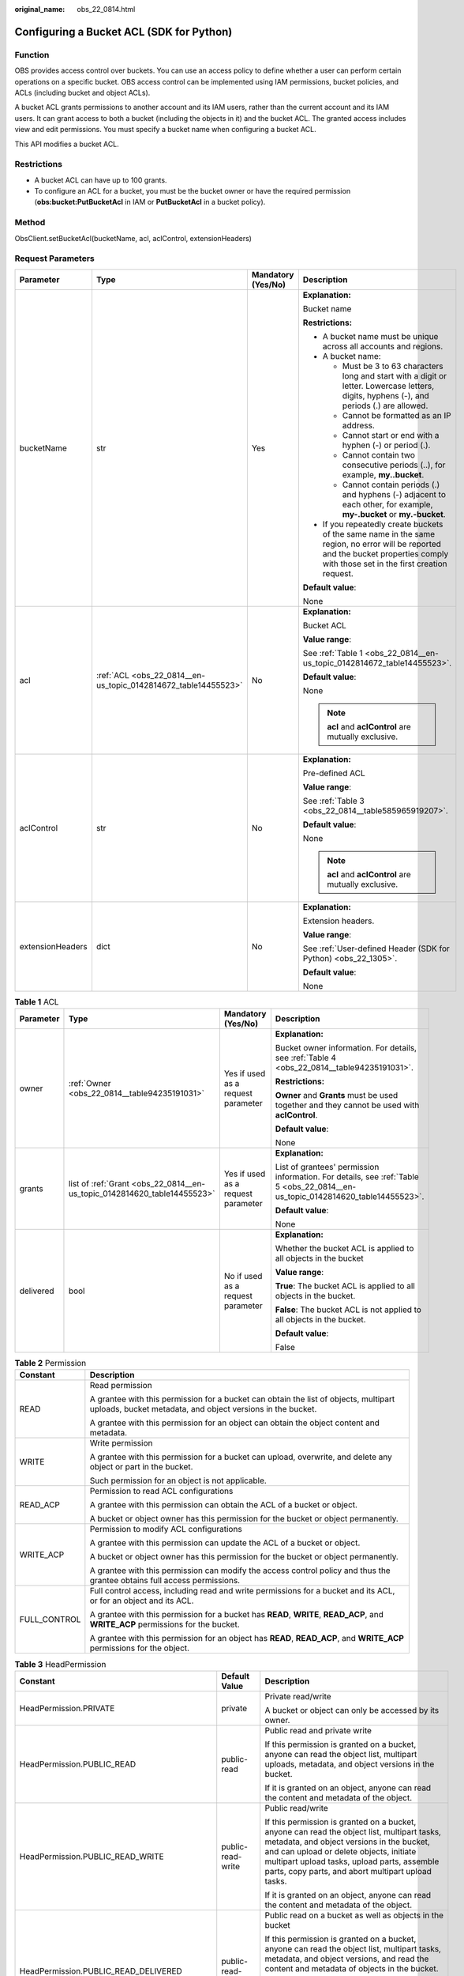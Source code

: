 :original_name: obs_22_0814.html

.. _obs_22_0814:

Configuring a Bucket ACL (SDK for Python)
=========================================

Function
--------

OBS provides access control over buckets. You can use an access policy to define whether a user can perform certain operations on a specific bucket. OBS access control can be implemented using IAM permissions, bucket policies, and ACLs (including bucket and object ACLs).

A bucket ACL grants permissions to another account and its IAM users, rather than the current account and its IAM users. It can grant access to both a bucket (including the objects in it) and the bucket ACL. The granted access includes view and edit permissions. You must specify a bucket name when configuring a bucket ACL.

This API modifies a bucket ACL.

Restrictions
------------

-  A bucket ACL can have up to 100 grants.
-  To configure an ACL for a bucket, you must be the bucket owner or have the required permission (**obs:bucket:PutBucketAcl** in IAM or **PutBucketAcl** in a bucket policy).

Method
------

ObsClient.setBucketAcl(bucketName, acl, aclControl, extensionHeaders)

Request Parameters
------------------

+------------------+----------------------------------------------------------------+--------------------+-----------------------------------------------------------------------------------------------------------------------------------------------------------------------------------+
| Parameter        | Type                                                           | Mandatory (Yes/No) | Description                                                                                                                                                                       |
+==================+================================================================+====================+===================================================================================================================================================================================+
| bucketName       | str                                                            | Yes                | **Explanation:**                                                                                                                                                                  |
|                  |                                                                |                    |                                                                                                                                                                                   |
|                  |                                                                |                    | Bucket name                                                                                                                                                                       |
|                  |                                                                |                    |                                                                                                                                                                                   |
|                  |                                                                |                    | **Restrictions:**                                                                                                                                                                 |
|                  |                                                                |                    |                                                                                                                                                                                   |
|                  |                                                                |                    | -  A bucket name must be unique across all accounts and regions.                                                                                                                  |
|                  |                                                                |                    | -  A bucket name:                                                                                                                                                                 |
|                  |                                                                |                    |                                                                                                                                                                                   |
|                  |                                                                |                    |    -  Must be 3 to 63 characters long and start with a digit or letter. Lowercase letters, digits, hyphens (-), and periods (.) are allowed.                                      |
|                  |                                                                |                    |    -  Cannot be formatted as an IP address.                                                                                                                                       |
|                  |                                                                |                    |    -  Cannot start or end with a hyphen (-) or period (.).                                                                                                                        |
|                  |                                                                |                    |    -  Cannot contain two consecutive periods (..), for example, **my..bucket**.                                                                                                   |
|                  |                                                                |                    |    -  Cannot contain periods (.) and hyphens (-) adjacent to each other, for example, **my-.bucket** or **my.-bucket**.                                                           |
|                  |                                                                |                    |                                                                                                                                                                                   |
|                  |                                                                |                    | -  If you repeatedly create buckets of the same name in the same region, no error will be reported and the bucket properties comply with those set in the first creation request. |
|                  |                                                                |                    |                                                                                                                                                                                   |
|                  |                                                                |                    | **Default value**:                                                                                                                                                                |
|                  |                                                                |                    |                                                                                                                                                                                   |
|                  |                                                                |                    | None                                                                                                                                                                              |
+------------------+----------------------------------------------------------------+--------------------+-----------------------------------------------------------------------------------------------------------------------------------------------------------------------------------+
| acl              | :ref:`ACL <obs_22_0814__en-us_topic_0142814672_table14455523>` | No                 | **Explanation:**                                                                                                                                                                  |
|                  |                                                                |                    |                                                                                                                                                                                   |
|                  |                                                                |                    | Bucket ACL                                                                                                                                                                        |
|                  |                                                                |                    |                                                                                                                                                                                   |
|                  |                                                                |                    | **Value range**:                                                                                                                                                                  |
|                  |                                                                |                    |                                                                                                                                                                                   |
|                  |                                                                |                    | See :ref:`Table 1 <obs_22_0814__en-us_topic_0142814672_table14455523>`.                                                                                                           |
|                  |                                                                |                    |                                                                                                                                                                                   |
|                  |                                                                |                    | **Default value**:                                                                                                                                                                |
|                  |                                                                |                    |                                                                                                                                                                                   |
|                  |                                                                |                    | None                                                                                                                                                                              |
|                  |                                                                |                    |                                                                                                                                                                                   |
|                  |                                                                |                    | .. note::                                                                                                                                                                         |
|                  |                                                                |                    |                                                                                                                                                                                   |
|                  |                                                                |                    |    **acl** and **aclControl** are mutually exclusive.                                                                                                                             |
+------------------+----------------------------------------------------------------+--------------------+-----------------------------------------------------------------------------------------------------------------------------------------------------------------------------------+
| aclControl       | str                                                            | No                 | **Explanation:**                                                                                                                                                                  |
|                  |                                                                |                    |                                                                                                                                                                                   |
|                  |                                                                |                    | Pre-defined ACL                                                                                                                                                                   |
|                  |                                                                |                    |                                                                                                                                                                                   |
|                  |                                                                |                    | **Value range**:                                                                                                                                                                  |
|                  |                                                                |                    |                                                                                                                                                                                   |
|                  |                                                                |                    | See :ref:`Table 3 <obs_22_0814__table585965919207>`.                                                                                                                              |
|                  |                                                                |                    |                                                                                                                                                                                   |
|                  |                                                                |                    | **Default value**:                                                                                                                                                                |
|                  |                                                                |                    |                                                                                                                                                                                   |
|                  |                                                                |                    | None                                                                                                                                                                              |
|                  |                                                                |                    |                                                                                                                                                                                   |
|                  |                                                                |                    | .. note::                                                                                                                                                                         |
|                  |                                                                |                    |                                                                                                                                                                                   |
|                  |                                                                |                    |    **acl** and **aclControl** are mutually exclusive.                                                                                                                             |
+------------------+----------------------------------------------------------------+--------------------+-----------------------------------------------------------------------------------------------------------------------------------------------------------------------------------+
| extensionHeaders | dict                                                           | No                 | **Explanation:**                                                                                                                                                                  |
|                  |                                                                |                    |                                                                                                                                                                                   |
|                  |                                                                |                    | Extension headers.                                                                                                                                                                |
|                  |                                                                |                    |                                                                                                                                                                                   |
|                  |                                                                |                    | **Value range**:                                                                                                                                                                  |
|                  |                                                                |                    |                                                                                                                                                                                   |
|                  |                                                                |                    | See :ref:`User-defined Header (SDK for Python) <obs_22_1305>`.                                                                                                                    |
|                  |                                                                |                    |                                                                                                                                                                                   |
|                  |                                                                |                    | **Default value**:                                                                                                                                                                |
|                  |                                                                |                    |                                                                                                                                                                                   |
|                  |                                                                |                    | None                                                                                                                                                                              |
+------------------+----------------------------------------------------------------+--------------------+-----------------------------------------------------------------------------------------------------------------------------------------------------------------------------------+

.. _obs_22_0814__en-us_topic_0142814672_table14455523:

.. table:: **Table 1** ACL

   +-----------------+--------------------------------------------------------------------------+------------------------------------+--------------------------------------------------------------------------------------------------------------------------------+
   | Parameter       | Type                                                                     | Mandatory (Yes/No)                 | Description                                                                                                                    |
   +=================+==========================================================================+====================================+================================================================================================================================+
   | owner           | :ref:`Owner <obs_22_0814__table94235191031>`                             | Yes if used as a request parameter | **Explanation:**                                                                                                               |
   |                 |                                                                          |                                    |                                                                                                                                |
   |                 |                                                                          |                                    | Bucket owner information. For details, see :ref:`Table 4 <obs_22_0814__table94235191031>`.                                     |
   |                 |                                                                          |                                    |                                                                                                                                |
   |                 |                                                                          |                                    | **Restrictions:**                                                                                                              |
   |                 |                                                                          |                                    |                                                                                                                                |
   |                 |                                                                          |                                    | **Owner** and **Grants** must be used together and they cannot be used with **aclControl**.                                    |
   |                 |                                                                          |                                    |                                                                                                                                |
   |                 |                                                                          |                                    | **Default value**:                                                                                                             |
   |                 |                                                                          |                                    |                                                                                                                                |
   |                 |                                                                          |                                    | None                                                                                                                           |
   +-----------------+--------------------------------------------------------------------------+------------------------------------+--------------------------------------------------------------------------------------------------------------------------------+
   | grants          | list of :ref:`Grant <obs_22_0814__en-us_topic_0142814620_table14455523>` | Yes if used as a request parameter | **Explanation:**                                                                                                               |
   |                 |                                                                          |                                    |                                                                                                                                |
   |                 |                                                                          |                                    | List of grantees' permission information. For details, see :ref:`Table 5 <obs_22_0814__en-us_topic_0142814620_table14455523>`. |
   |                 |                                                                          |                                    |                                                                                                                                |
   |                 |                                                                          |                                    | **Default value**:                                                                                                             |
   |                 |                                                                          |                                    |                                                                                                                                |
   |                 |                                                                          |                                    | None                                                                                                                           |
   +-----------------+--------------------------------------------------------------------------+------------------------------------+--------------------------------------------------------------------------------------------------------------------------------+
   | delivered       | bool                                                                     | No if used as a request parameter  | **Explanation:**                                                                                                               |
   |                 |                                                                          |                                    |                                                                                                                                |
   |                 |                                                                          |                                    | Whether the bucket ACL is applied to all objects in the bucket                                                                 |
   |                 |                                                                          |                                    |                                                                                                                                |
   |                 |                                                                          |                                    | **Value range**:                                                                                                               |
   |                 |                                                                          |                                    |                                                                                                                                |
   |                 |                                                                          |                                    | **True**: The bucket ACL is applied to all objects in the bucket.                                                              |
   |                 |                                                                          |                                    |                                                                                                                                |
   |                 |                                                                          |                                    | **False**: The bucket ACL is not applied to all objects in the bucket.                                                         |
   |                 |                                                                          |                                    |                                                                                                                                |
   |                 |                                                                          |                                    | **Default value**:                                                                                                             |
   |                 |                                                                          |                                    |                                                                                                                                |
   |                 |                                                                          |                                    | False                                                                                                                          |
   +-----------------+--------------------------------------------------------------------------+------------------------------------+--------------------------------------------------------------------------------------------------------------------------------+

.. _obs_22_0814__table82652733312:

.. table:: **Table 2** Permission

   +-----------------------------------+----------------------------------------------------------------------------------------------------------------------------------------------------+
   | Constant                          | Description                                                                                                                                        |
   +===================================+====================================================================================================================================================+
   | READ                              | Read permission                                                                                                                                    |
   |                                   |                                                                                                                                                    |
   |                                   | A grantee with this permission for a bucket can obtain the list of objects, multipart uploads, bucket metadata, and object versions in the bucket. |
   |                                   |                                                                                                                                                    |
   |                                   | A grantee with this permission for an object can obtain the object content and metadata.                                                           |
   +-----------------------------------+----------------------------------------------------------------------------------------------------------------------------------------------------+
   | WRITE                             | Write permission                                                                                                                                   |
   |                                   |                                                                                                                                                    |
   |                                   | A grantee with this permission for a bucket can upload, overwrite, and delete any object or part in the bucket.                                    |
   |                                   |                                                                                                                                                    |
   |                                   | Such permission for an object is not applicable.                                                                                                   |
   +-----------------------------------+----------------------------------------------------------------------------------------------------------------------------------------------------+
   | READ_ACP                          | Permission to read ACL configurations                                                                                                              |
   |                                   |                                                                                                                                                    |
   |                                   | A grantee with this permission can obtain the ACL of a bucket or object.                                                                           |
   |                                   |                                                                                                                                                    |
   |                                   | A bucket or object owner has this permission for the bucket or object permanently.                                                                 |
   +-----------------------------------+----------------------------------------------------------------------------------------------------------------------------------------------------+
   | WRITE_ACP                         | Permission to modify ACL configurations                                                                                                            |
   |                                   |                                                                                                                                                    |
   |                                   | A grantee with this permission can update the ACL of a bucket or object.                                                                           |
   |                                   |                                                                                                                                                    |
   |                                   | A bucket or object owner has this permission for the bucket or object permanently.                                                                 |
   |                                   |                                                                                                                                                    |
   |                                   | A grantee with this permission can modify the access control policy and thus the grantee obtains full access permissions.                          |
   +-----------------------------------+----------------------------------------------------------------------------------------------------------------------------------------------------+
   | FULL_CONTROL                      | Full control access, including read and write permissions for a bucket and its ACL, or for an object and its ACL.                                  |
   |                                   |                                                                                                                                                    |
   |                                   | A grantee with this permission for a bucket has **READ**, **WRITE**, **READ_ACP**, and **WRITE_ACP** permissions for the bucket.                   |
   |                                   |                                                                                                                                                    |
   |                                   | A grantee with this permission for an object has **READ**, **READ_ACP**, and **WRITE_ACP** permissions for the object.                             |
   +-----------------------------------+----------------------------------------------------------------------------------------------------------------------------------------------------+

.. _obs_22_0814__table585965919207:

.. table:: **Table 3** HeadPermission

   +--------------------------------------------+-----------------------------+------------------------------------------------------------------------------------------------------------------------------------------------------------------------------------------------------------------------------------------------------------------------------------------------------------------------------------------------------------------+
   | Constant                                   | Default Value               | Description                                                                                                                                                                                                                                                                                                                                                      |
   +============================================+=============================+==================================================================================================================================================================================================================================================================================================================================================================+
   | HeadPermission.PRIVATE                     | private                     | Private read/write                                                                                                                                                                                                                                                                                                                                               |
   |                                            |                             |                                                                                                                                                                                                                                                                                                                                                                  |
   |                                            |                             | A bucket or object can only be accessed by its owner.                                                                                                                                                                                                                                                                                                            |
   +--------------------------------------------+-----------------------------+------------------------------------------------------------------------------------------------------------------------------------------------------------------------------------------------------------------------------------------------------------------------------------------------------------------------------------------------------------------+
   | HeadPermission.PUBLIC_READ                 | public-read                 | Public read and private write                                                                                                                                                                                                                                                                                                                                    |
   |                                            |                             |                                                                                                                                                                                                                                                                                                                                                                  |
   |                                            |                             | If this permission is granted on a bucket, anyone can read the object list, multipart uploads, metadata, and object versions in the bucket.                                                                                                                                                                                                                      |
   |                                            |                             |                                                                                                                                                                                                                                                                                                                                                                  |
   |                                            |                             | If it is granted on an object, anyone can read the content and metadata of the object.                                                                                                                                                                                                                                                                           |
   +--------------------------------------------+-----------------------------+------------------------------------------------------------------------------------------------------------------------------------------------------------------------------------------------------------------------------------------------------------------------------------------------------------------------------------------------------------------+
   | HeadPermission.PUBLIC_READ_WRITE           | public-read-write           | Public read/write                                                                                                                                                                                                                                                                                                                                                |
   |                                            |                             |                                                                                                                                                                                                                                                                                                                                                                  |
   |                                            |                             | If this permission is granted on a bucket, anyone can read the object list, multipart tasks, metadata, and object versions in the bucket, and can upload or delete objects, initiate multipart upload tasks, upload parts, assemble parts, copy parts, and abort multipart upload tasks.                                                                         |
   |                                            |                             |                                                                                                                                                                                                                                                                                                                                                                  |
   |                                            |                             | If it is granted on an object, anyone can read the content and metadata of the object.                                                                                                                                                                                                                                                                           |
   +--------------------------------------------+-----------------------------+------------------------------------------------------------------------------------------------------------------------------------------------------------------------------------------------------------------------------------------------------------------------------------------------------------------------------------------------------------------+
   | HeadPermission.PUBLIC_READ_DELIVERED       | public-read-delivered       | Public read on a bucket as well as objects in the bucket                                                                                                                                                                                                                                                                                                         |
   |                                            |                             |                                                                                                                                                                                                                                                                                                                                                                  |
   |                                            |                             | If this permission is granted on a bucket, anyone can read the object list, multipart tasks, metadata, and object versions, and read the content and metadata of objects in the bucket.                                                                                                                                                                          |
   |                                            |                             |                                                                                                                                                                                                                                                                                                                                                                  |
   |                                            |                             | .. note::                                                                                                                                                                                                                                                                                                                                                        |
   |                                            |                             |                                                                                                                                                                                                                                                                                                                                                                  |
   |                                            |                             |    **PUBLIC_READ_DELIVERED** cannot be applied to objects.                                                                                                                                                                                                                                                                                                       |
   +--------------------------------------------+-----------------------------+------------------------------------------------------------------------------------------------------------------------------------------------------------------------------------------------------------------------------------------------------------------------------------------------------------------------------------------------------------------+
   | HeadPermission.PUBLIC_READ_WRITE_DELIVERED | public-read-write-delivered | Public read/write on a bucket as well as objects in the bucket                                                                                                                                                                                                                                                                                                   |
   |                                            |                             |                                                                                                                                                                                                                                                                                                                                                                  |
   |                                            |                             | If this permission is granted on a bucket, anyone can read the object list, multipart uploads, metadata, and object versions in the bucket, and can upload or delete objects, initiate multipart upload tasks, upload parts, assemble parts, copy parts, and abort multipart uploads. They can also read the content and metadata of objects in the bucket.      |
   |                                            |                             |                                                                                                                                                                                                                                                                                                                                                                  |
   |                                            |                             | .. note::                                                                                                                                                                                                                                                                                                                                                        |
   |                                            |                             |                                                                                                                                                                                                                                                                                                                                                                  |
   |                                            |                             |    **PUBLIC_READ_WRITE_DELIVERED** cannot be applied to objects.                                                                                                                                                                                                                                                                                                 |
   +--------------------------------------------+-----------------------------+------------------------------------------------------------------------------------------------------------------------------------------------------------------------------------------------------------------------------------------------------------------------------------------------------------------------------------------------------------------+
   | HeadPermission.BUCKET_OWNER_FULL_CONTROL   | public-read-write-delivered | If this permission is granted on an object, only the bucket and object owners have the full control over the object. By default, if you upload an object to a bucket of any other user, the bucket owner does not have the permissions on your object. After you grant this policy to the bucket owner, the bucket owner can have full control over your object. |
   +--------------------------------------------+-----------------------------+------------------------------------------------------------------------------------------------------------------------------------------------------------------------------------------------------------------------------------------------------------------------------------------------------------------------------------------------------------------+

.. _obs_22_0814__table94235191031:

.. table:: **Table 4** Owner

   +-----------------+-----------------+------------------------------------+-----------------------------------------------------------------------------------------------------------------+
   | Parameter       | Type            | Mandatory (Yes/No)                 | Description                                                                                                     |
   +=================+=================+====================================+=================================================================================================================+
   | owner_id        | str             | Yes if used as a request parameter | **Explanation:**                                                                                                |
   |                 |                 |                                    |                                                                                                                 |
   |                 |                 |                                    | Account (domain) ID of the owner                                                                                |
   |                 |                 |                                    |                                                                                                                 |
   |                 |                 |                                    | **Value range**:                                                                                                |
   |                 |                 |                                    |                                                                                                                 |
   |                 |                 |                                    | To obtain the account ID, see :ref:`How Do I Get My Account ID and IAM User ID? (SDK for Python) <obs_22_1703>` |
   |                 |                 |                                    |                                                                                                                 |
   |                 |                 |                                    | **Default value**:                                                                                              |
   |                 |                 |                                    |                                                                                                                 |
   |                 |                 |                                    | None                                                                                                            |
   +-----------------+-----------------+------------------------------------+-----------------------------------------------------------------------------------------------------------------+
   | owner_name      | str             | No if used as a request parameter  | **Explanation:**                                                                                                |
   |                 |                 |                                    |                                                                                                                 |
   |                 |                 |                                    | Account name of the owner                                                                                       |
   |                 |                 |                                    |                                                                                                                 |
   |                 |                 |                                    | **Value range**:                                                                                                |
   |                 |                 |                                    |                                                                                                                 |
   |                 |                 |                                    | To obtain the account ID, see :ref:`How Do I Get My Account ID and IAM User ID? (SDK for Python) <obs_22_1703>` |
   |                 |                 |                                    |                                                                                                                 |
   |                 |                 |                                    | **Default value**:                                                                                              |
   |                 |                 |                                    |                                                                                                                 |
   |                 |                 |                                    | None                                                                                                            |
   +-----------------+-----------------+------------------------------------+-----------------------------------------------------------------------------------------------------------------+

.. _obs_22_0814__en-us_topic_0142814620_table14455523:

.. table:: **Table 5** Grant

   +-----------------+--------------------------------------------------+------------------------------------+---------------------------------------------------------------------------------------------+
   | Parameter       | Type                                             | Mandatory (Yes/No)                 | Description                                                                                 |
   +=================+==================================================+====================================+=============================================================================================+
   | grantee         | :ref:`Grantee <obs_22_0814__table1687675619203>` | Yes if used as a request parameter | **Explanation:**                                                                            |
   |                 |                                                  |                                    |                                                                                             |
   |                 |                                                  |                                    | Grantee information. For details, see :ref:`Table 6 <obs_22_0814__table1687675619203>`.     |
   +-----------------+--------------------------------------------------+------------------------------------+---------------------------------------------------------------------------------------------+
   | permission      | str                                              | Yes if used as a request parameter | **Explanation:**                                                                            |
   |                 |                                                  |                                    |                                                                                             |
   |                 |                                                  |                                    | Granted permission                                                                          |
   |                 |                                                  |                                    |                                                                                             |
   |                 |                                                  |                                    | **Value range**:                                                                            |
   |                 |                                                  |                                    |                                                                                             |
   |                 |                                                  |                                    | You can select one or more permissions from :ref:`Table 2 <obs_22_0814__table82652733312>`. |
   |                 |                                                  |                                    |                                                                                             |
   |                 |                                                  |                                    | **Default value**:                                                                          |
   |                 |                                                  |                                    |                                                                                             |
   |                 |                                                  |                                    | None                                                                                        |
   +-----------------+--------------------------------------------------+------------------------------------+---------------------------------------------------------------------------------------------+
   | delivered       | bool                                             | No if used as a request parameter  | **Explanation:**                                                                            |
   |                 |                                                  |                                    |                                                                                             |
   |                 |                                                  |                                    | Whether the bucket ACL is applied to all objects in the bucket                              |
   |                 |                                                  |                                    |                                                                                             |
   |                 |                                                  |                                    | **Value range**:                                                                            |
   |                 |                                                  |                                    |                                                                                             |
   |                 |                                                  |                                    | **True**: The bucket ACL is applied to all objects in the bucket.                           |
   |                 |                                                  |                                    |                                                                                             |
   |                 |                                                  |                                    | **False**: The bucket ACL is not applied to all objects in the bucket.                      |
   |                 |                                                  |                                    |                                                                                             |
   |                 |                                                  |                                    | **Default value**:                                                                          |
   |                 |                                                  |                                    |                                                                                             |
   |                 |                                                  |                                    | False                                                                                       |
   +-----------------+--------------------------------------------------+------------------------------------+---------------------------------------------------------------------------------------------+

.. _obs_22_0814__table1687675619203:

.. table:: **Table 6** Grantee

   +-----------------+-----------------+--------------------------------------------------------------------------------------+-----------------------------------------------------------------------------------------------------------------------------+
   | Parameter       | Type            | Mandatory (Yes/No)                                                                   | Description                                                                                                                 |
   +=================+=================+======================================================================================+=============================================================================================================================+
   | grantee_id      | str             | Yes if the parameter is used as a request parameter and **group** is left blank      | **Explanation:**                                                                                                            |
   |                 |                 |                                                                                      |                                                                                                                             |
   |                 |                 |                                                                                      | Account (domain) ID of the grantee.                                                                                         |
   |                 |                 |                                                                                      |                                                                                                                             |
   |                 |                 |                                                                                      | **Default value**:                                                                                                          |
   |                 |                 |                                                                                      |                                                                                                                             |
   |                 |                 |                                                                                      | None                                                                                                                        |
   +-----------------+-----------------+--------------------------------------------------------------------------------------+-----------------------------------------------------------------------------------------------------------------------------+
   | grantee_name    | str             | No if used as a request parameter                                                    | **Explanation:**                                                                                                            |
   |                 |                 |                                                                                      |                                                                                                                             |
   |                 |                 |                                                                                      | Username of the grantee. For details, see :ref:`How Do I Get My Account ID and IAM User ID? (SDK for Python) <obs_22_1703>` |
   |                 |                 |                                                                                      |                                                                                                                             |
   |                 |                 |                                                                                      | **Restrictions:**                                                                                                           |
   |                 |                 |                                                                                      |                                                                                                                             |
   |                 |                 |                                                                                      | -  Cannot contain full-width characters.                                                                                    |
   |                 |                 |                                                                                      | -  Starts with a letter.                                                                                                    |
   |                 |                 |                                                                                      | -  Contains 6 to 32 characters.                                                                                             |
   |                 |                 |                                                                                      | -  Contains only letters, digits, hyphens (-), and underscores (_).                                                         |
   |                 |                 |                                                                                      |                                                                                                                             |
   |                 |                 |                                                                                      | **Default value**:                                                                                                          |
   |                 |                 |                                                                                      |                                                                                                                             |
   |                 |                 |                                                                                      | None                                                                                                                        |
   +-----------------+-----------------+--------------------------------------------------------------------------------------+-----------------------------------------------------------------------------------------------------------------------------+
   | group           | str             | Yes if the parameter is used as a request parameter and **grantee_id** is left blank | **Explanation:**                                                                                                            |
   |                 |                 |                                                                                      |                                                                                                                             |
   |                 |                 |                                                                                      | Authorized user group                                                                                                       |
   |                 |                 |                                                                                      |                                                                                                                             |
   |                 |                 |                                                                                      | **Value range**:                                                                                                            |
   |                 |                 |                                                                                      |                                                                                                                             |
   |                 |                 |                                                                                      | See :ref:`Table 7 <obs_22_0814__table4758183618914>`.                                                                       |
   |                 |                 |                                                                                      |                                                                                                                             |
   |                 |                 |                                                                                      | **Default value**:                                                                                                          |
   |                 |                 |                                                                                      |                                                                                                                             |
   |                 |                 |                                                                                      | None                                                                                                                        |
   +-----------------+-----------------+--------------------------------------------------------------------------------------+-----------------------------------------------------------------------------------------------------------------------------+

.. note::

   The authorized entity can be an individual user or a user group. **grantee_id** and **grantee_name** must be used together and they cannot be used with **group**.

.. _obs_22_0814__table4758183618914:

.. table:: **Table 7** Group

   =================== ================================================
   Constant            Description
   =================== ================================================
   ALL_USERS           All users
   AUTHENTICATED_USERS Authorized users. This constant is deprecated.
   LOG_DELIVERY        Log delivery group. This constant is deprecated.
   =================== ================================================

Responses
---------

+-----------------------------------------------------+-----------------------------------+
| Type                                                | Description                       |
+=====================================================+===================================+
| :ref:`GetResult <obs_22_0814__table20121844173311>` | **Explanation:**                  |
|                                                     |                                   |
|                                                     | SDK common results                |
+-----------------------------------------------------+-----------------------------------+

.. _obs_22_0814__table20121844173311:

.. table:: **Table 8** GetResult

   +-----------------------+-----------------------+------------------------------------------------------------------------------------------------------------------------------------------------------------------------------------------------------------------------------------------------------------------------------------------------------------------------------------+
   | Parameter             | Type                  | Description                                                                                                                                                                                                                                                                                                                        |
   +=======================+=======================+====================================================================================================================================================================================================================================================================================================================================+
   | status                | int                   | **Explanation:**                                                                                                                                                                                                                                                                                                                   |
   |                       |                       |                                                                                                                                                                                                                                                                                                                                    |
   |                       |                       | HTTP status code                                                                                                                                                                                                                                                                                                                   |
   |                       |                       |                                                                                                                                                                                                                                                                                                                                    |
   |                       |                       | **Value range**:                                                                                                                                                                                                                                                                                                                   |
   |                       |                       |                                                                                                                                                                                                                                                                                                                                    |
   |                       |                       | A status code is a group of digits ranging from 2\ *xx* (indicating successes) to 4\ *xx* or 5\ *xx* (indicating errors). It indicates the status of a response.                                                                                                                                                                   |
   |                       |                       |                                                                                                                                                                                                                                                                                                                                    |
   |                       |                       | **Default value**:                                                                                                                                                                                                                                                                                                                 |
   |                       |                       |                                                                                                                                                                                                                                                                                                                                    |
   |                       |                       | None                                                                                                                                                                                                                                                                                                                               |
   +-----------------------+-----------------------+------------------------------------------------------------------------------------------------------------------------------------------------------------------------------------------------------------------------------------------------------------------------------------------------------------------------------------+
   | reason                | str                   | **Explanation:**                                                                                                                                                                                                                                                                                                                   |
   |                       |                       |                                                                                                                                                                                                                                                                                                                                    |
   |                       |                       | Reason description.                                                                                                                                                                                                                                                                                                                |
   |                       |                       |                                                                                                                                                                                                                                                                                                                                    |
   |                       |                       | **Default value**:                                                                                                                                                                                                                                                                                                                 |
   |                       |                       |                                                                                                                                                                                                                                                                                                                                    |
   |                       |                       | None                                                                                                                                                                                                                                                                                                                               |
   +-----------------------+-----------------------+------------------------------------------------------------------------------------------------------------------------------------------------------------------------------------------------------------------------------------------------------------------------------------------------------------------------------------+
   | errorCode             | str                   | **Explanation:**                                                                                                                                                                                                                                                                                                                   |
   |                       |                       |                                                                                                                                                                                                                                                                                                                                    |
   |                       |                       | Error code returned by the OBS server. If the value of **status** is less than **300**, this parameter is left blank.                                                                                                                                                                                                              |
   |                       |                       |                                                                                                                                                                                                                                                                                                                                    |
   |                       |                       | **Default value**:                                                                                                                                                                                                                                                                                                                 |
   |                       |                       |                                                                                                                                                                                                                                                                                                                                    |
   |                       |                       | None                                                                                                                                                                                                                                                                                                                               |
   +-----------------------+-----------------------+------------------------------------------------------------------------------------------------------------------------------------------------------------------------------------------------------------------------------------------------------------------------------------------------------------------------------------+
   | errorMessage          | str                   | **Explanation:**                                                                                                                                                                                                                                                                                                                   |
   |                       |                       |                                                                                                                                                                                                                                                                                                                                    |
   |                       |                       | Error message returned by the OBS server. If the value of **status** is less than **300**, this parameter is left blank.                                                                                                                                                                                                           |
   |                       |                       |                                                                                                                                                                                                                                                                                                                                    |
   |                       |                       | **Default value**:                                                                                                                                                                                                                                                                                                                 |
   |                       |                       |                                                                                                                                                                                                                                                                                                                                    |
   |                       |                       | None                                                                                                                                                                                                                                                                                                                               |
   +-----------------------+-----------------------+------------------------------------------------------------------------------------------------------------------------------------------------------------------------------------------------------------------------------------------------------------------------------------------------------------------------------------+
   | requestId             | str                   | **Explanation:**                                                                                                                                                                                                                                                                                                                   |
   |                       |                       |                                                                                                                                                                                                                                                                                                                                    |
   |                       |                       | Request ID returned by the OBS server                                                                                                                                                                                                                                                                                              |
   |                       |                       |                                                                                                                                                                                                                                                                                                                                    |
   |                       |                       | **Default value**:                                                                                                                                                                                                                                                                                                                 |
   |                       |                       |                                                                                                                                                                                                                                                                                                                                    |
   |                       |                       | None                                                                                                                                                                                                                                                                                                                               |
   +-----------------------+-----------------------+------------------------------------------------------------------------------------------------------------------------------------------------------------------------------------------------------------------------------------------------------------------------------------------------------------------------------------+
   | indicator             | str                   | **Explanation:**                                                                                                                                                                                                                                                                                                                   |
   |                       |                       |                                                                                                                                                                                                                                                                                                                                    |
   |                       |                       | Error indicator returned by the OBS server.                                                                                                                                                                                                                                                                                        |
   |                       |                       |                                                                                                                                                                                                                                                                                                                                    |
   |                       |                       | **Default value**:                                                                                                                                                                                                                                                                                                                 |
   |                       |                       |                                                                                                                                                                                                                                                                                                                                    |
   |                       |                       | None                                                                                                                                                                                                                                                                                                                               |
   +-----------------------+-----------------------+------------------------------------------------------------------------------------------------------------------------------------------------------------------------------------------------------------------------------------------------------------------------------------------------------------------------------------+
   | hostId                | str                   | **Explanation:**                                                                                                                                                                                                                                                                                                                   |
   |                       |                       |                                                                                                                                                                                                                                                                                                                                    |
   |                       |                       | Requested server ID. If the value of **status** is less than **300**, this parameter is left blank.                                                                                                                                                                                                                                |
   |                       |                       |                                                                                                                                                                                                                                                                                                                                    |
   |                       |                       | **Default value**:                                                                                                                                                                                                                                                                                                                 |
   |                       |                       |                                                                                                                                                                                                                                                                                                                                    |
   |                       |                       | None                                                                                                                                                                                                                                                                                                                               |
   +-----------------------+-----------------------+------------------------------------------------------------------------------------------------------------------------------------------------------------------------------------------------------------------------------------------------------------------------------------------------------------------------------------+
   | resource              | str                   | **Explanation:**                                                                                                                                                                                                                                                                                                                   |
   |                       |                       |                                                                                                                                                                                                                                                                                                                                    |
   |                       |                       | Error source (a bucket or an object). If the value of **status** is less than **300**, this parameter is left blank.                                                                                                                                                                                                               |
   |                       |                       |                                                                                                                                                                                                                                                                                                                                    |
   |                       |                       | **Default value**:                                                                                                                                                                                                                                                                                                                 |
   |                       |                       |                                                                                                                                                                                                                                                                                                                                    |
   |                       |                       | None                                                                                                                                                                                                                                                                                                                               |
   +-----------------------+-----------------------+------------------------------------------------------------------------------------------------------------------------------------------------------------------------------------------------------------------------------------------------------------------------------------------------------------------------------------+
   | header                | list                  | **Explanation:**                                                                                                                                                                                                                                                                                                                   |
   |                       |                       |                                                                                                                                                                                                                                                                                                                                    |
   |                       |                       | Response header list, composed of tuples. Each tuple consists of two elements, respectively corresponding to the key and value of a response header.                                                                                                                                                                               |
   |                       |                       |                                                                                                                                                                                                                                                                                                                                    |
   |                       |                       | **Default value**:                                                                                                                                                                                                                                                                                                                 |
   |                       |                       |                                                                                                                                                                                                                                                                                                                                    |
   |                       |                       | None                                                                                                                                                                                                                                                                                                                               |
   +-----------------------+-----------------------+------------------------------------------------------------------------------------------------------------------------------------------------------------------------------------------------------------------------------------------------------------------------------------------------------------------------------------+
   | body                  | object                | **Explanation:**                                                                                                                                                                                                                                                                                                                   |
   |                       |                       |                                                                                                                                                                                                                                                                                                                                    |
   |                       |                       | Result content returned after the operation is successful. If the value of **status** is larger than **300**, the value of **body** is null. The value varies with the API being called. For details, see :ref:`Bucket-Related APIs (SDK for Python) <obs_22_0800>` and :ref:`Object-Related APIs (SDK for Python) <obs_22_0900>`. |
   |                       |                       |                                                                                                                                                                                                                                                                                                                                    |
   |                       |                       | **Default value**:                                                                                                                                                                                                                                                                                                                 |
   |                       |                       |                                                                                                                                                                                                                                                                                                                                    |
   |                       |                       | None                                                                                                                                                                                                                                                                                                                               |
   +-----------------------+-----------------------+------------------------------------------------------------------------------------------------------------------------------------------------------------------------------------------------------------------------------------------------------------------------------------------------------------------------------------+

Code Examples
-------------

This example sets the ACL permission control for bucket **examplebucket** to public read for all users and to read and write for an IAM user (**userid**).

::

   from obs import ObsClient, HeadPermission
   from obs import ACL
   from obs import Owner
   from obs import Grantee
   from obs import Grant
   from obs import Group
   from obs import Permission
   import os
   import traceback

   # Obtain an AK and SK pair using environment variables or import the AK and SK pair in other ways. Using hard coding may result in leakage.
   # Obtain an AK and SK pair on the management console.
   ak = os.getenv("AccessKeyID")
   sk = os.getenv("SecretAccessKey")
   # (Optional) If you use a temporary AK and SK pair and a security token to access OBS, obtain them from environment variables.
   # security_token = os.getenv("SecurityToken")
   # Set server to the endpoint of the region where the bucket is located.
   server = "https://your-endpoint"

   # Create an obsClient instance.
   # If you use a temporary AK and SK pair and a security token to access OBS, you must specify security_token when creating an instance.
   obsClient = ObsClient(access_key_id=ak, secret_access_key=sk, server=server)
   try:
       # Specify the account ID of the bucket owner (ownerid as an example).
       owner_id = 'ownerid'
       owner = Owner(owner_id=owner_id)
       # Specify the IAM user ID (userid).
       grantee1 = Grantee(grantee_id='userid')
       # Specify all users.
       grantee2 = Grantee(group=Group.ALL_USERS)
       # Grant the read and write permissions to the specified IAM user.
       grant1 = Grant(grantee=grantee1, permission=Permission.READ)
       grant2 = Grant(grantee=grantee1, permission=Permission.WRITE)
       # Grant the read permission to all users.
       grant3 = Grant(grantee=grantee2, permission=Permission.READ)
       # Set the ACL permission control for bucket examplebucket to public read for all users and to read and write for the IAM user.
       acl = ACL(owner=owner, grants=[grant1, grant2, grant3])
       bucketName = "examplebucket"
       # Configure the bucket ACL.
       resp = obsClient.setBucketAcl(bucketName, acl)

       # If status code 2xx is returned, the API is called successfully. Otherwise, the API call fails.
       if resp.status < 300:
           print('Set Bucket Acl Succeeded')
           print('requestId:', resp.requestId)
       else:
           print('Set Bucket Acl Failed')
           print('requestId:', resp.requestId)
           print('errorCode:', resp.errorCode)
           print('errorMessage:', resp.errorMessage)
   except:
       print('Set Bucket Acl Failed')
       print(traceback.format_exc())
